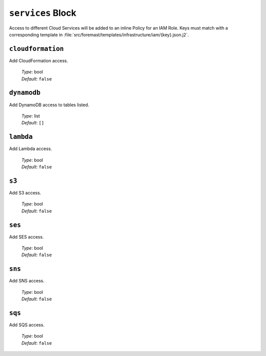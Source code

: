 ``services`` Block
~~~~~~~~~~~~~~~~~~

Access to different Cloud Services will be added to an inline Policy for an IAM
Role. Keys must match with a corresponding template in
:file:`src/foremast/templates/infrastructure/iam/{key}.json.j2`.

``cloudformation``
******************

Add CloudFormation access.

   | *Type*: bool
   | *Default*: ``false``

``dynamodb``
************

Add DynamoDB access to tables listed.

   | *Type*: list
   | *Default*: ``[]``

``lambda``
**********

Add Lambda access.

   | *Type*: bool
   | *Default*: ``false``

``s3``
******

Add S3 access.

   | *Type*: bool
   | *Default*: ``false``

``ses``
*******

Add SES access.

   | *Type*: bool
   | *Default*: ``false``

``sns``
*******

Add SNS access.

   | *Type*: bool
   | *Default*: ``false``

``sqs``
*******

Add SQS access.

   | *Type*: bool
   | *Default*: ``false``
